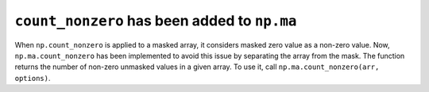 ``count_nonzero`` has been added to ``np.ma``
----------------------------------------------
When ``np.count_nonzero`` is applied to a masked array, it considers masked zero value as a non-zero value. Now, ``np.ma.count_nonzero`` has been implemented to avoid this issue by separating the array from the mask. The function returns the number of non-zero unmasked values in a given array. To use it, call ``np.ma.count_nonzero(arr, options)``. 
